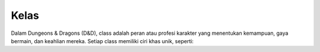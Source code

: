 Kelas
=====

Dalam Dungeons & Dragons (D&D), class adalah peran atau profesi karakter yang menentukan kemampuan, gaya bermain, dan keahlian mereka. Setiap class memiliki ciri khas unik, seperti:

.. csv-table:: Example CSV table with customized delimiter
   :name: tables-csv-delim-example
   :header: "Name", "Password"
   :widths: auto
   :delim: :
   :align: center
   :width: 60%

   "Peter":":literal:`QW8rTn@*emk;=J3f`"
   "Paul":":literal:`b3%C/-9\`][cnG,;{`"
